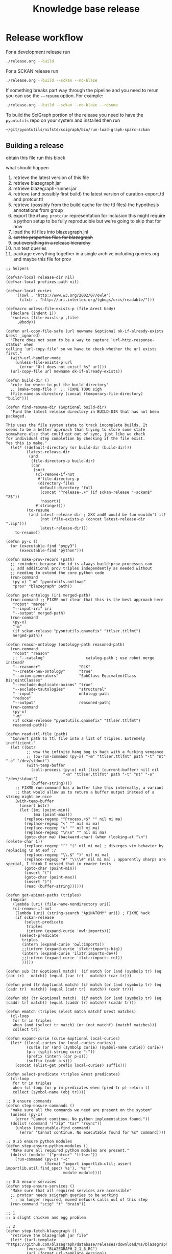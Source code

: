 # -*- orgstrap-cypher: sha256; orgstrap-norm-func-name: orgstrap-norm-func--dprp-1-0; orgstrap-block-checksum: 9ae85ba3eee913bfeaee686b4b7844ac8cfa9baeabe00504a4897a40581094ef; -*-
# [[orgstrap][jump to the orgstrap block for this file]]
#+title: Knowledge base release
#+property: header-args :eval no-export
#+property: header-args:elisp :lexical yes

#+name: orgstrap-shebang
#+begin_src bash :eval never :results none :exports none
set -e "-C" "-e" "-e"
{ null=/dev/null;} > "${null:=/dev/null}"
{ args=;file=;MyInvocation=;__p=$(mktemp -d);touch ${__p}/=;chmod +x ${__p}/=;__op=$PATH;PATH=${__p}:$PATH;} > "${null}"
$file = $MyInvocation.MyCommand.Source
{ file=$0;PATH=$__op;rm ${__p}/=;rmdir ${__p};} > "${null}"
emacs -batch -no-site-file -eval "(let (vc-follow-symlinks) (defun orgstrap--confirm-eval (l _) (not (memq (intern l) '(elisp emacs-lisp)))) (let ((file (pop argv)) enable-local-variables) (find-file-literally file) (end-of-line) (when (eq (char-before) ?\^m) (let ((coding-system-for-read 'utf-8)) (revert-buffer nil t t)))) (let ((enable-local-eval t) (enable-local-variables :all) (major-mode 'org-mode)) (require 'org) (org-set-regexps-and-options) (hack-local-variables)))" "${file}" -- ${args} "${@}"
exit
<# powershell open
#+end_src

* Release workflow
For a development release run
#+begin_src bash
./release.org --build
#+end_src

For a SCKAN release run
#+begin_src bash
./release.org --build --sckan --no-blaze
#+end_src

If something breaks part way through the pipeline and you need to
rerun you can use the =--resume= option. For example:
#+begin_src bash
./release.org --build --sckan --no-blaze --resume
#+end_src

To build the SciGraph portion of the release you need to have
the =pyontutils= repo on your system and installed then run
#+begin_src bash
~/git/pyontutils/nifstd/scigraph/bin/run-load-graph-sparc-sckan
#+end_src

** Building a release
obtain this file
run this block

what should happen
1. retrieve the latest version of this file
2. retrieve blazegraph.jar
3. retrieve blazegraph-runner.jar
4. retrieve (and possibly first build) the latest version of curation-export.ttl and protcur.ttl
5. retrieve (possibly from the build cache for the ttl files) the hypothesis annotations from group
6. export the =#lang protc/ur= representation for inclusion
   this might require a python setup to be fully reproducible
   but we're going to skip that for now
7. load the ttl files into blazesgraph.jnl
8. +set the properties files for blazegraph+
9. +put everything in a release hierarchy+
10. run test queries
11. package everything together in a single archive including queries.org and maybe this file for prov

#+name: release-defuns
#+begin_src elisp :results none
;; helpers

(defvar-local release-dir nil)
(defvar-local prefixes-path nil)

(defvar-local curies
    '((owl . "http://www.w3.org/2002/07/owl#")
      (ilxtr . "http://uri.interlex.org/tgbugs/uris/readable/")))

(defmacro unless-file-exists-p (file &rest body)
  (declare (indent 1))
  `(unless (file-exists-p ,file)
     ,@body))

(defun url-copy-file-safe (url newname &optional ok-if-already-exists &rest _ignored)
  "There does not seem to be a way to capture `url-http-response-status' when
calling `url-copy-file' so we have to check whether the url exists first."
  (with-url-handler-mode
    (unless-file-exists-p url
      (error "Url does not exist! %s" url)))
  (url-copy-file url newname ok-if-already-exists))

(defun build-dir ()
  "rule for where to put the build directory"
  ;; (make-temp-file )  ;; FIXME TODO sigh
  (file-name-as-directory (concat (temporary-file-directory) "build")))

(defun find-resume-dir (&optional build-dir)
  "Find the latest release directory in BUILD-DIR that has not been packaged.

This uses the file system state to track incomplete builds. It
seems to be a better approach than trying to store some state
somewhere else that could get out of sync, just like we check
for individual step completion by checking if the file exist.
Yes this is make."
  (let* ((default-directory (or build-dir (build-dir)))
         (latest-release-dir
          (and
           (file-directory-p build-dir)
           (car
            (sort
             (cl-remove-if-not
              #'file-directory-p
              (directory-files
               default-directory 'full
               (concat "^release-.+" (if sckan-release "-sckan$" "Z$"))
               'nosort))
             #'string>))))
         (to-resume
          (and latest-release-dir ; XXX and0 would be fun wouldn't it?
               (not (file-exists-p (concat latest-release-dir ".zip")))
               latest-release-dir)))
    to-resume))

(defun py-x ()
  (or (executable-find "pypy3")
      (executable-find "python")))

(defun make-prov-record (path)
  ;; reminder: because the id is always build:prov processes can
  ;; add additional prov triples independently as needed without
  ;; needing to extend the core python code
  (run-command
   (py-x) "-m" "pyontutils.ontload"
   "prov" "blazegraph" path))

(defun get-ontology (iri merged-path)
  (run-command ;; FIXME not clear that this is the best approach here
   "robot" "merge"
   "--input-iri" iri
   "--output" merged-path)
  (run-command
   (py-x)
   "-m"
   (if sckan-release "pyontutils.qnamefix" "ttlser.ttlfmt")
   merged-path))

(defun reason-ontology (ontology-path reasoned-path)
  (run-command
   "robot" "reason"
   ;; "--catalog"                  catalog-path ; use robot merge instead?
   "--reasoner"                 "ELK"
   "--create-new-ontology"      "true"
   "--axiom-generators"         "SubClass EquivalentClass DisjointClasses"
   "--exclude-duplicate-axioms" "true"
   "--exclude-tautologies"      "structural"
   "--input"                    ontology-path
   "reduce"
   "--output"                   reasoned-path)
  (run-command
   (py-x)
   "-m"
   (if sckan-release "pyontutils.qnamefix" "ttlser.ttlfmt")
   reasoned-path))

(defun read-ttl-file (path)
  "Convert path to ttl file into a list of triples. Extremely inefficient."
  (let ((bstr
         ;; wow the infinite hang bug is back with a fucking vengance
         ;; (ow-run-command (py-x) "-m" "ttlser.ttlfmt" path "-t" "nt" "-o" "/dev/stdout")
         (with-temp-buffer
           (call-process (py-x) nil (list (current-buffer) nil) nil
                         "-m" "ttlser.ttlfmt" path "-t" "nt" "-o" "/dev/stdout")
           (buffer-string))))
    ;; FIXME run-command has a buffer like this internally, a variant
    ;; that would allow us to return a buffer output instead of a string might be nice
    (with-temp-buffer
      (insert bstr)
      (let ((mi (point-min))
            (ma (point-max)))
        (replace-regexp "^Process.+$" "" nil mi ma)
        (replace-regexp "<" "" nil mi ma)
        (replace-regexp ">" "" nil mi ma)
        (replace-regexp "\n\n" "" nil mi ma)
        (goto-char ma) (backward-char) (when (looking-at "\n") (delete-char 1))
        (replace-regexp "^" "(" nil mi ma) ; diverges vim behavior by replacing \n at eof :/
        (replace-regexp "\\.$" ")" nil mi ma)
        (replace-regexp "#" "\\\\#" nil mi ma) ; apparently sharps are special, I think I missed that in reader tests
        (goto-char (point-min))
        (insert "(")
        (goto-char (point-max))
        (insert ")")
        (read (buffer-string))))))

(defun get-apinat-paths (triples)
  (mapcar
   (lambda (uri) (file-name-nondirectory uri))
   (cl-remove-if-not
    (lambda (uri) (string-search "ApiNATOMY" uri)) ; FIXME hack
    (if sckan-release
        (select-predicate
         triples
         (intern (expand-curie 'owl:imports)))
      (select-predicate
       triples
       (intern (expand-curie 'owl:imports))
       ;;(intern (expand-curie 'ilxtr:imports-big))
       (intern (expand-curie 'ilxtr:imports-dev))
       ;;(intern (expand-curie 'ilxtr:imports-rel))
       )))))

(defun sub (tr &optional match)  (if match (or (and (symbolp tr) (eq (car tr)   match)) (equal (car tr)   match)) (car tr)))

(defun pred (tr &optional match) (if match (or (and (symbolp tr) (eq (cadr tr)  match)) (equal (cadr tr)  match)) (cadr tr)))

(defun obj (tr &optional match)  (if match (or (and (symbolp tr) (eq (caddr tr) match)) (equal (caddr tr) match)) (caddr tr)))

(defun ematch (triples select match matchf &rest matches)
  (cl-loop
   for tr in triples
   when (and (select tr match) (or (not matchf) (matchf matches)))
   collect tr))

(defun expand-curie (curie &optional local-curies)
  (let* ((local-curies (or local-curies curies))
         (curie (or (and (symbolp curie) (symbol-name curie)) curie))
         (p-s (split-string curie ":"))
         (prefix (intern (car p-s)))
         (suffix (cadr p-s)))
    (concat (alist-get prefix local-curies) suffix)))

(defun select-predicate (triples &rest predicates)
  (cl-loop
   for tr in triples
   when (cl-loop for p in predicates when (pred tr p) return t)
   collect (symbol-name (obj tr))))

;; 0 ensure commands
(defun step-ensure-commands ()
  "make sure all the commands we need are present on the system"
  (unless (py-x)
    (error "Cannot continue. No python implementation found."))
  (dolist (command '("zip" "tar" "rsync"))
    (unless (executable-find command)
      (error "Cannot continue. No executable found for %s" command))))

;; 0.25 ensure python modules
(defun step-ensure-python-modules ()
  "Make sure all required python modules are present."
  (dolist (module '("protcur" "ttlser"))
    (run-command (py-x) "-c"
                 (format "import importlib.util; assert importlib.util.find_spec('%s'), '%s'"
                         module module))))

;; 0.5 ensure services
(defun step-ensure-services ()
  "Make sure that all required services are accessible"
  ;; protcur needs scigraph queries to be working
  ' ; no longer required, moved network calls out of this step
  (run-command "scig" "t" "brain"))

;; 1
;; a slight chicken and egg problem

;; 2
(defun step-fetch-blazegraph ()
  "retrieve the blazegraph jar file"
  (let* ((url-template "https://github.com/blazegraph/database/releases/download/%s/blazegraph.jar")
         (version "BLAZEGRAPH_2_1_6_RC")
         (url (format url-template version))
         (cypher 'sha256)
         (checksum "930c38b5bce7c0ae99701c1f6ef3057c52f3f385d938e1397a3e05561c7df5de")
         (path-jar "blazegraph.jar"))
    (securl cypher checksum url path-jar)
    path-jar))

(defun step-arrange-blazegraph (build-dir path-jar)
  "put the blazegraph jar in the right location"
  (let* ((name (file-name-nondirectory path-jar))
         (target-path (concat "opt/" name)))
    (unless-file-exists-p target-path
      (copy-file (concat build-dir path-jar) target-path))
    target-path))

;; 3
(defun step-fetch-blazegraph-runner ()
  "fetch and arrange blazegraph-runner"
  (let* ((url-template "https://github.com/balhoff/blazegraph-runner/releases/download/%s/%s.tgz")
         (version "v1.6")
         (path "blazegraph-runner-1.6")
         (url (format url-template version path))
         (cypher 'sha256)
         (checksum "4f2c01d6d75093361f75d8671c6d426fea3273a04168bcd0beea880527111271")
         (path-tar (concat path ".tgz")))
    (securl cypher checksum url path-tar) ;; FIXME should this error on mismatch?
    ;; FIXME test untar from different folder will put it in that folder not the location of the tar
    (unless (file-directory-p path)
      (run-command "tar" "xvzf" path-tar))
    (file-name-as-directory (concat default-directory path))))

(defun step-annotations ()
  "fetch annotations and render in #lang protc/ur"
  (let ((hypothesis-annos "data/annotations.json")
        (protcur-path "data/protcur-sparc.rkt"))
    (unless (and (file-exists-p hypothesis-annos)
                 (file-exists-p protcur-path))
      (unless-file-exists-p hypothesis-annos
        ;; 5
        (run-command "rsync" "--rsh" "ssh" "cassava-sparc:.cache/hyputils/annos-*.json" hypothesis-annos)
        (when sckan-release
          (ow-babel-eval "clean-annotations-group") ; FIXME org babel doesn't specify a way to pass an error!?
          (let* ((large-file-warning-threshold)
                 (anno-buffer (find-file-noselect hypothesis-annos)))
            (with-current-buffer anno-buffer
              (goto-char 0)
              (re-search-forward "group:sparc-curation"))
            (kill-buffer anno-buffer))
          (message
           "%S" ; TODO check if we can safely strip out the group at this stage
           '(FIXME TODO replace the group id with some garbage so that it doesn't leak))))
      ;; 6 FIXME TODO this requires scigraph to be running FIXME this is a very slow step
      (run-command (py-x) "-m" "protcur.cli" "convert" hypothesis-annos protcur-path))))

(defun step-load-store (path-br-bin &optional no-load)
  "download latest ttl files and load into blazegraph"
  (let ((exec-path (cons path-br-bin exec-path))
        (journal-path "data/blazegraph.jnl")
        (prov-path "data/prov-record.ttl") ; FIXME coordinated by convention with SciGraph load
        (p-path "data/protcur.ttl")
        (pj-path "data/protcur.json")
        (ce-path (concat "data/curation-export" (and sckan-release "-published") ".ttl"))
        (mis-path "data/sparc-methods.ttl")
        (mis-r-path "data/sparc-methods-reasoned.ttl")
        (sct-path "data/sparc-community-terms.ttl")
        (sml-path "data/sparc-missing-labels.ttl")

        (ch-path "data/chebi.ttl")
        (ub-path "data/uberon.ttl")
        (em-path "data/emapa.ttl")
        (ap-path "data/approach.ttl")
        (me-path "data/methods.ttl") ; FIXME ideally we want to pull in the near import closure for this
        (npo-path "data/npo.ttl")

        (em-r-path "data/emapa-reasoned.ttl")
        (ub-r-path "data/uberon-reasoned.ttl")
        (me-r-path "data/methods-reasoned.ttl")
        (npo-r-path "data/npo-reasoned.ttl")

        (rguc "https://raw.githubusercontent.com/")
        (ont-git-ref "dev")
        (cass-ont "https://cassava.ucsd.edu/sparc/ontologies/")
        (cass-px "https://cassava.ucsd.edu/sparc/preview/exports/")

        (apinat-base-url "https://cassava.ucsd.edu/ApiNATOMY/ontologies/")

        (sparc-data-path "data/sparc-data.ttl")
        (sparc-data-source "resources/scigraph/sparc-data.ttl")
        (apinat-sentinel-path "data/keast-bladder.ttl")
        apinat-paths)
    ;; 4
    (unless-file-exists-p prov-path
      ;; note that load prov explicitly does not change on resume
      (make-prov-record prov-path))
    (unless-file-exists-p p-path
      ;; FIXME decouple this location
      (url-copy-file-safe (concat cass-ont "protcur.ttl")
                          p-path))
    (unless-file-exists-p pj-path
      ;; FIXME decouple this location
      (url-copy-file-safe (concat cass-ont "protcur.json")
                          pj-path))
    (unless-file-exists-p ce-path
      (url-copy-file-safe (concat cass-px (file-name-nondirectory ce-path))
                          ce-path))
    (unless-file-exists-p mis-path
      (url-copy-file-safe (concat rguc "SciCrunch/NIF-Ontology/" ont-git-ref "/ttl/sparc-methods.ttl")
                          mis-path))
    (unless-file-exists-p mis-r-path
      (reason-ontology mis-path mis-r-path))
    (unless-file-exists-p sct-path
      (url-copy-file-safe (concat rguc "SciCrunch/NIF-Ontology/" ont-git-ref "/ttl/sparc-community-terms.ttl")
                          sct-path))
    (unless-file-exists-p sml-path
      (url-copy-file-safe (concat rguc "SciCrunch/NIF-Ontology/" ont-git-ref "/ttl/sparc-missing-labels.ttl")
                          sml-path))
    ;; load apinatomy files
    (unless-file-exists-p sparc-data-path
      ;; FIXME timestamp the release, but coordinate with SciGraph
      ;; XXX REMINDER sparc-data.ttl is NOT used as an entry point for loading
      (url-copy-file-safe (concat rguc "SciCrunch/sparc-curation/master/" sparc-data-source)
                          sparc-data-path))

    (unless (and (file-exists-p apinat-sentinel-path)
                 (file-exists-p journal-path))
      (setq apinat-paths (get-apinat-paths (read-ttl-file sparc-data-path)))
      (mapcar
       (lambda (a-path)
         (let ((dapath (concat "data/" a-path)))
           (unless-file-exists-p dapath
             (url-copy-file-safe (concat apinat-base-url a-path)
                                 dapath))))
       apinat-paths))

    ;; retrieve, reason, and load various ontologies
    ;; FIXME when to patch
    ;; chebi
    (unless-file-exists-p ch-path ; doesn't need to be reasoned
      (url-copy-file-safe
       (concat rguc "SciCrunch/NIF-Ontology/" ont-git-ref "/ttl/generated/chebislim.ttl") ch-path))
    ;; uberon
    (unless-file-exists-p ub-path
      (get-ontology "http://purl.obolibrary.org/obo/uberon.owl" ub-path))
    (unless-file-exists-p ub-r-path
      (reason-ontology ub-path ub-r-path))
    ;; emapa
    (unless-file-exists-p em-path
      (get-ontology "http://purl.obolibrary.org/obo/emapa.owl" em-path))
    (unless-file-exists-p em-r-path
      (reason-ontology em-path em-r-path))
    ;; approach
    (unless-file-exists-p ap-path ; this doesn't need to be reasoned
      (url-copy-file-safe (concat rguc "SciCrunch/NIF-Ontology/" ont-git-ref "/ttl/approach.ttl") ap-path))
    ;; methods
    (unless-file-exists-p me-path
      ;; FIXME this pulls in a staggering amount of the nif ontology and is quite large
      ;; FIXME reasoner errors between methods-helper, ro, and pato prevent this
      ;;(get-ontology (concat rguc "SciCrunch/NIF-Ontology/dev/ttl/methods.ttl") me-path)
      (url-copy-file-safe (concat rguc "SciCrunch/NIF-Ontology/" ont-git-ref "/ttl/methods.ttl") me-path))
    (unless-file-exists-p me-r-path
      (reason-ontology me-path me-r-path))
    ;; npo
    (unless-file-exists-p npo-path
      (get-ontology (concat rguc "SciCrunch/NIF-Ontology/" ont-git-ref "/ttl/npo.ttl") npo-path))
    (unless-file-exists-p npo-r-path ; FIXME (npo-path npo-r-path) ?? npo newer than npo-r issues sigh make
      (reason-ontology npo-path npo-r-path))

    ;; 7
    (unless (or no-load (file-exists-p journal-path))
      ;; FIXME if this ever runs as an update instead of load it might be tricky
      ;; FIXME remove the path if we fail on this step?
      (let (backtrace-on-error-noninteractive)
        (apply
         #'run-command
         `("blazegraph-runner" ,(concat "--journal=" journal-path)
           "load" "--use-ontology-graph" ,p-path ,ce-path
           ;;"http://purl.obolibrary.org/obo/uberon.owl"
           ,ch-path
           ,em-path
           ,ub-path
           ,ap-path
           ,me-path
           ,npo-path
           ,mis-path
           ,sct-path

           ,em-r-path
           ,ub-r-path
           ,me-r-path
           ,npo-r-path
           ,mis-r-path

           ,@(mapcar (lambda (p) (concat "data/" p)) apinat-paths)

           ,prov-path))))))

(defun step-add-prefixes-file ()
  "Get or create the latest prefix specification file."
  ;; NOTE generation of the sparql-prefixes block from source ontologies
  ;; is done asynchronously in python and is a bit out of date
  (let ((prefixes-path "data/prefixes.conf"))
    (unless-file-exists-p prefixes-path
      ;; TODO mark generate prefixes as safe as we do
      ;; for nonl in sparc-curation/docs/queries.org
      (ow-babel-eval "generate-prefixes"))))

(defun step-add-query-org (path-queries)
  "copy the file that contains the queries into the release"
  (let ((target-path (concat default-directory (file-name-nondirectory path-queries))))
    (unless-file-exists-p target-path
      (let ((buffer (magit-find-file-noselect "HEAD" path-queries)))
        (with-current-buffer buffer
          (write-region (point-min) (point-max) target-path))))))

;; 10

(defun step-test ()
  "run test"
  ' ; TODO
  (run-command "emacs" "-Q" "--batch" TODO)
  )

(defun step-package (release-dir)
  "run from build-dir to compress the release dir for distribution"
  (let* ((release-dir-name (file-name-base (directory-file-name release-dir)))
         (path-zip (concat release-dir-name ".zip")))
    (unless-file-exists-p path-zip
      (run-command "zip" "-r" path-zip release-dir-name))))

;; N release

(defun step-release (build-dir &optional this-release-dir release-time no-blaze no-load no-annos)
  (step-ensure-commands)
  (step-ensure-python-modules)
  (step-ensure-services)
  ;; FIXME something about the resume process is still broken
  (unless (file-directory-p build-dir)
    (mkdir build-dir))
  (let* ((path-queries (concat default-directory "queries.org"))
         (release-dir ; have to use this-release-dir so that lexical binding works
          (or (and this-release-dir (file-name-as-directory this-release-dir))
              (file-name-as-directory
               (concat build-dir
                       "release-"
                       (format-time-string "%Y-%m-%dT%H%M%SZ"
                                           (or release-time (current-time)) t)
                       ;; XXX we put the type of release after the date to preserve sort order
                       ;; a dirty hack but simpler than the alternative
                       (and sckan-release "-sckan"))))))
    (unless (file-directory-p release-dir)
      (mkdir release-dir))
    (let* ((default-directory build-dir)
           (path-jar (step-fetch-blazegraph))
           (path (step-fetch-blazegraph-runner)))
      (let ((default-directory release-dir))
        (unless (file-directory-p "data")
          (mkdir "data"))
        (unless no-blaze
          (unless (file-directory-p "opt")
            (mkdir "opt"))
          (step-arrange-blazegraph build-dir path-jar))
        (unless no-annos
          (step-annotations))
        (step-load-store (concat path "bin") no-load)
        (step-add-prefixes-file)
        (unless no-blaze
          (step-add-query-org path-queries))
        (unless no-load
          (step-test)))
      (unless no-load
        (step-package release-dir)))))
#+end_src
** Clean annotations

#+header: :var rel_path=(and (boundp 'release-dir) release-dir)
#+name: clean-annotations-group
#+begin_src python :exports code :results none
import json
from pathlib import Path

rel_path = Path(rel_path) if rel_path else Path.cwd()
ap = rel_path / 'data/annotations.json'

with open(ap, 'rt') as f:
    aj = json.load(f)

for a in aj[0]:
    a['permissions']['read'] = ['group:sparc-curation']
    a['group'] = 'sparc-curation'

with open(ap, 'wt') as f:
    json.dump(aj, f)
#+end_src

** Generate sparql prefixes
:PROPERTIES:
:CREATED:  [2020-08-09 Sun 03:18]
:END:

#+header: :var rel_path=(and (boundp 'release-dir) release-dir) prefixes_path=(and (boundp 'prefixes-path) prefixes-path)
#+name: generate-prefixes
#+begin_src python :noweb yes :exports none :results none
<<generate-prefixes-jupyter>>
#+end_src

#+header: :var rel_path=(and (boundp 'release-dir) release-dir) prefixes_path=(and (boundp 'prefixes-path) prefixes-path)
#+name: generate-prefixes-jupyter
#+begin_src jupyter-python :session pys :exports code :results value file
import augpathlib as aug
from pyontutils.core import OntGraph, OntResPath
from pyontutils.namespaces import OntCuries
g = OntGraph()
OntCuries.populate(g)
bpath = aug.LocalPath('/tmp/build/')  # FIXME abstract
rel_path = (aug.LocalPath(rel_path) if rel_path else
            sorted(c for c in bpath.children
                   if c.is_dir() and c.name[-1] == 'Z')[-1])
data_path = rel_path / 'data'
_ = [OntResPath(t).metadata().graph.namespace_manager.populate(g)
     for t in data_path.rglob('*.ttl')]
prefixes = '\n'.join(
    sorted([f'PREFIX {k}: <{v}>' for k, v in dict(g.namespace_manager).items()
            if not (k.startswith('ns') or
                    k.startswith('default') or
                    k.startswith('local'))],
           key=lambda s: list(reversed(s.rsplit("<", 1)))))
prefixes_path = (rel_path / prefixes_path if prefixes_path else
                 data_path / 'prefixes.conf')
prefixes_path.data = (_ for _ in (prefixes.encode(),))
str(prefixes_path)
#+end_src

** Deploy journal to local server
#+begin_src bash :dir /su:: :eval never
_sckanl="$(ls -d /tmp/build/release-*-sckan | sort -u | tail -n 1)"
pushd /var/lib/blazegraph
/etc/init.d/blazegraph stop
mv blazegraph.jnl blazegraph.jnl.$(date +%s)
cp -a ${_sckanl}/data/blazegraph.jnl .
chown blazegraph:blazegraph blazegraph.jnl
/etc/init.d/blazegraph start
popd
#+end_src
* Bootstrap :noexport:
#+name: orgstrap
#+begin_src elisp :results none :lexical yes :noweb yes
;; batch

(defvar ow-do-packages-emacs t "Install Emacs packages.")
(defvar ow-do-build nil "Override this for emacs --batch")
(defvar ow-do-devel nil "Override this for emacs --batch")
(defvar sckan-release nil)

(when ow-do-devel
  ;; assumes that you are running this file using the orgware command
  ;; or equivalent
  (use-package ow :load-path "~/git/orgstrap/"))

;; minimal reval

(unless (featurep 'reval)
  (defvar reval-cache-directory (concat user-emacs-directory "reval/cache/"))
  (defun reval-minimal (cypher checksum path-or-url &rest alternates)
    "Simplified and compact implementation of reval."
    (let* (done (o url-handler-mode) (csn (symbol-name checksum))
           (cache-path (concat reval-cache-directory (substring csn 0 2) "/" csn
                               "-" (file-name-nondirectory path-or-url))))
      (url-handler-mode)
      (unwind-protect
          (cl-loop for path-or-url in (cons cache-path (cons path-or-url alternates))
                   do (when (file-exists-p path-or-url)
                        (let* ((buffer (find-file-noselect path-or-url))
                               (buffer-checksum (intern (secure-hash cypher buffer))))
                          (if (eq buffer-checksum checksum)
                              (progn
                                (unless (string= path-or-url cache-path)
                                  (let ((parent-path (file-name-directory cache-path))
                                        make-backup-files)
                                    (unless (file-directory-p parent-path)
                                      (make-directory parent-path t))
                                    (with-current-buffer buffer
                                      (write-file cache-path))))
                                (eval-buffer buffer)
                                (setq done t))
                            (kill-buffer buffer) ; kill so cannot accidentally evaled
                            (error "reval: checksum mismatch! %s" path-or-url))))
                   until done)
        (unless o
          (url-handler-mode 0)))))
  (defalias 'reval #'reval-minimal)
  (reval 'sha256 '3620321396c967395913ff19ce507555acb92335b0545e4bd05ec0e673a0b33b 
         "https://raw.githubusercontent.com/tgbugs/orgstrap/300b1d5518af53d76d950097bcbcd7046cfa2285/reval.el"))

(let ((ghost "https://raw.githubusercontent.com/tgbugs/orgstrap/"))
  (unless (featurep 'ow)
    (reval 'sha256 'e31b36840f4e707a90e2b723f8f5a15e98fb15cc51e6b9f7c84de2327d0ddad3
           (concat ghost "ee0ebe5452cdbd48f9b95890abcc10fa5e14998b" "/ow.el"))))

(unless (fboundp #'run-command)
  ;; XXX `ow-run-command' is HORRIBLY broken due to the emacs xgselect bugs >_<
  ;; (defalias 'run-command #'ow-run-command)
  ;; use the 24 variant for now because the infinite hangs are beyond belief
  (defalias 'run-command#'ow-run-command-24))

(when ow-do-packages-emacs
  (ow-enable-use-package)
  (ow-use-packages
   magit))

(org-babel-do-load-languages
 'org-babel-load-languages
 `((python . t)
   (shell . t)
   ,@org-babel-load-languages))

<<release-defuns>>

;; entry point

(when noninteractive
  (ow-cli-gen
      ((:install) ; install this command
       (:build)
       (:resume)
       ((:sckan) sckan-release)
       ;; FIXME it should be possible to build a dev and sckan release
       ;; from the same sources with sorting into the exact release
       ;; handled at the end
       (:no-blaze)
       (:no-load)
       (:no-annos)
       ((:path-release nil) release-dir))
    (message "%S" sckan-release)
    (when build
      (let ((build-dir (build-dir)))
        (if resume
            (let ((resume-dir (find-resume-dir build-dir)))
              (if resume-dir
                  (step-release build-dir resume-dir nil no-blaze no-load no-annos)
                (message "No build to resume.")))
          (step-release build-dir release-dir nil no-blaze no-load no-annos))))))
#+end_src

** Local variables :ARCHIVE:
# close powershell comment #>
# Local Variables:
# eval: (progn (setq-local orgstrap-min-org-version "8.2.10") (let ((a (org-version)) (n orgstrap-min-org-version)) (or (fboundp #'orgstrap--confirm-eval) (not n) (string< n a) (string= n a) (error "Your Org is too old! %s < %s" a n))) (defun orgstrap-norm-func--dprp-1-0 (body) (let ((p (read (concat "(progn\n" body "\n)"))) (m '(defun defun-local defmacro defvar defvar-local defconst defcustom)) print-quoted print-length print-level) (cl-labels ((f (b) (cl-loop for e in b when (listp e) do (or (and (memq (car e) m) (let ((n (nthcdr 4 e))) (and (stringp (nth 3 e)) (or (cl-subseq m 3) n) (f n) (or (setcdr (cddr e) n) t)))) (f e))) p)) (prin1-to-string (f p))))) (unless (boundp 'orgstrap-norm-func) (defvar-local orgstrap-norm-func orgstrap-norm-func-name)) (defun orgstrap-norm-embd (body) (funcall orgstrap-norm-func body)) (unless (fboundp #'orgstrap-norm) (defalias 'orgstrap-norm #'orgstrap-norm-embd)) (defun orgstrap-org-src-coderef-regexp (_fmt &optional label) (let ((fmt org-coderef-label-format)) (format "\\([:blank:]*\\(%s\\)[:blank:]*\\)$" (replace-regexp-in-string "%s" (if label (regexp-quote label) "\\([-a-zA-Z0-9_][-a-zA-Z0-9_ ]*\\)") (regexp-quote fmt) nil t)))) (unless (fboundp #'org-src-coderef-regexp) (defalias 'org-src-coderef-regexp #'orgstrap-org-src-coderef-regexp)) (defun orgstrap--expand-body (info) (let ((coderef (nth 6 info)) (expand (if (org-babel-noweb-p (nth 2 info) :eval) (org-babel-expand-noweb-references info) (nth 1 info)))) (if (not coderef) expand (replace-regexp-in-string (org-src-coderef-regexp coderef) "" expand nil nil 1)))) (defun orgstrap--confirm-eval-portable (lang _body) (not (and (member lang '("elisp" "emacs-lisp")) (let* ((body (orgstrap--expand-body (org-babel-get-src-block-info))) (body-normalized (orgstrap-norm body)) (content-checksum (intern (secure-hash orgstrap-cypher body-normalized)))) (eq orgstrap-block-checksum content-checksum))))) (unless (fboundp #'orgstrap--confirm-eval) (defalias 'orgstrap--confirm-eval #'orgstrap--confirm-eval-portable)) (let (enable-local-eval) (vc-find-file-hook)) (let ((ocbe org-confirm-babel-evaluate) (obs (org-babel-find-named-block "orgstrap"))) (if obs (unwind-protect (save-excursion (setq-local orgstrap-norm-func orgstrap-norm-func-name) (setq-local org-confirm-babel-evaluate #'orgstrap--confirm-eval) (goto-char obs) (org-babel-execute-src-block)) (when (eq org-confirm-babel-evaluate #'orgstrap--confirm-eval) (setq-local org-confirm-babel-evaluate ocbe)) (org-set-visibility-according-to-property)) (warn "No orgstrap block."))))
# End:
